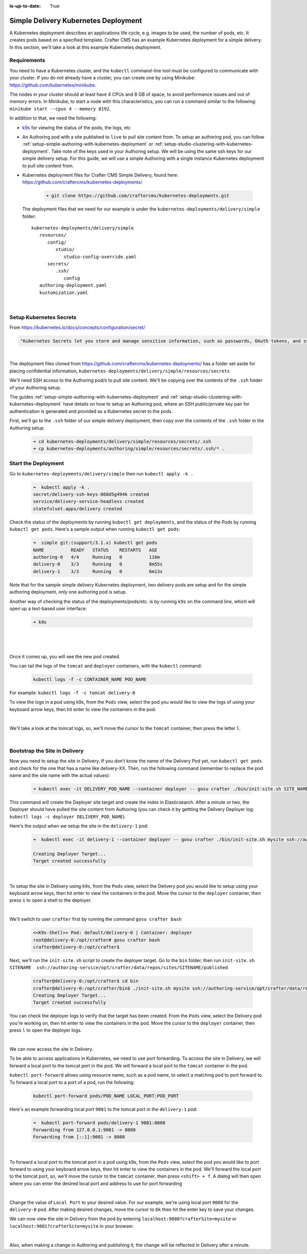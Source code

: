 :is-up-to-date: True

.. index:: Simple Delivery Kubernetes Deployment, Example Kubernetes deployment of simple Delivery

.. _simple-delivery-kubernetes-deployment:

=====================================
Simple Delivery Kubernetes Deployment
=====================================

A Kubernetes deployment describes an applications life cycle, e.g. images to be used, the number of pods, etc. It creates pods based on a specified template.  Crafter CMS has an example Kubernetes deployment for a simple delivery.  In this section, we'll take a look at this example Kubernetes deployment.

------------
Requirements
------------

You need to have a Kubernetes cluster, and the ``kubectl`` command-line tool must be configured to communicate with your
cluster. If you do not already have a cluster, you can create one by using Minikube:
https://github.com/kubernetes/minikube.

The nodes in your cluster should at least have 4 CPUs and 8 GB of space, to avoid performance issues and out of memory
errors. In Minikube, to start a node with this characteristics, you can run a command similar to the following:
``minikube start --cpus 4 --memory 8192``.

In addition to that, we need the following:

* `k9s <https://k9scli.io/>`__ for viewing the status of the pods, the logs, etc
* An Authoring pod with a site published to ``live`` to pull site content from.
  To setup an authoring pod, you can follow  :ref:`setup-simple-authoring-with-kubernetes-deployment` or :ref:`setup-studio-clustering-with-kubernetes-deployment`.  Take note of the keys used in your Authoring setup.  We will be using the same ssh keys for our simple delivery setup.
  For this guide, we will use a simple Authoring with a single instance Kubernetes deployment to pull site content from.

* Kubernetes deployment files for Crafter CMS Simple Delivery, found here: https://github.com/craftercms/kubernetes-deployments/

     .. code-block:: sh

        ➜ git clone https://github.com/craftercms/kubernetes-deployments.git

  The deployment files that we need for our example is under the ``kubernetes-deployments/delivery/simple`` folder::

      kubernetes-deployments/delivery/simple
         resources/
            config/
               studio/
                  studio-config-override.yaml
            secrets/
               .ssh/
                  config
         authoring-deployment.yaml
         kustomization.yaml

  |

------------------------
Setup Kubernetes Secrets
------------------------

From https://kubernetes.io/docs/concepts/configuration/secret/

.. code-block:: text

   "Kubernetes Secrets let you store and manage sensitive information, such as passwords, OAuth tokens, and ssh keys."

|

The deployment files cloned from https://github.com/craftercms/kubernetes-deployments/ has a folder set aside for placing confidential information, ``kubernetes-deployments/delivery/simple/resources/secrets``

We'll need SSH access to the Authoring pod/s to pull site content. We'll be copying over the contents of the ``.ssh`` folder of your Authoring setup.

The guides :ref:`setup-simple-authoring-with-kubernetes-deployment` and :ref:`setup-studio-clustering-with-kubernetes-deployment` have details on how to setup an Authoring pod, where an SSH public/private key pair for authentication is generated and provided as a Kubernetes secret to the pods.

First, we'll go to the ``.ssh`` folder of our simple delivery deployment, then copy over the contents of the ``.ssh`` folder in the Authoring setup.

   .. code-block:: bash

      ➜ cd kubernetes-deployments/delivery/simple/resources/secrets/.ssh
      ➜ cp kubernetes-deployments/authoring/simple/resources/secrets/.ssh/* .

--------------------
Start the Deployment
--------------------

Go to ``kubernetes-deployments/delivery/simple`` then run ``kubectl apply -k .``

   .. code-block:: bash

      ➜  kubectl apply -k .
      secret/delivery-ssh-keys-868d5g494k created
      service/delivery-service-headless created
      statefulset.apps/delivery created

Check the status of the deployments by running ``kubectl get deployments``, and the status of the Pods by running ``kubectl get pods``.  Here's a sample output when running ``kubectl get pods``:

   .. code-block:: bash

      ➜  simple git:(support/3.1.x) kubectl get pods
      NAME          READY   STATUS    RESTARTS   AGE
      authoring-0   4/4     Running   0          116m
      delivery-0    3/3     Running   0          8m55s
      delivery-1    3/3     Running   0          6m13s

Note that for the sample simple delivery Kubernetes deployment, two delivery pods are setup and for the simple authoring deployment, only one authoring pod is setup.

Another way of checking the status of the deployments/pods/etc. is by running ``k9s`` on the command line, which will open up a text-based user interface:

   .. code-block:: bash

      ➜ k9s

   |

.. image:: /_static/images/system-admin/simple-delivery-k9s-start.jpg
   :alt: Crafter CMS Simple Delivery Kubernetes Deployment
   :width: 100%
   :align: center

|

Once it comes up, you will see the new pod created.

You can tail the logs of the ``tomcat`` and ``deployer`` containers, with the ``kubectl`` command:

   .. code-block:: bash

      kubectl logs -f -c CONTAINER_NAME POD_NAME

For example: ``kubectl logs -f -c tomcat delivery-0``

To view the logs in a pod using k9s, from the ``Pods`` view, select the pod you would like to view the logs of using your keyboard arrow keys, then hit enter to view the containers in the pod.

.. image:: /_static/images/system-admin/simple-delivery-k9s-containers.jpg
   :alt: Simple Delivery Kubernetes deployments - k9s container views
   :width: 100%
   :align: center

|

We'll take a look at the tomcat logs, so, we'll move the cursor to the ``tomcat`` container, then press the letter ``l``.

.. image:: /_static/images/system-admin/simple-delivery-k9s-logs.jpg
   :alt: Simple Delivery Kubernetes deployments - k9s log views
   :width: 100%
   :align: center

|

------------------------------
Bootstrap the Site in Delivery
------------------------------
Now you need to setup the site in Delivery. If you don’t know the name of the Delivery Pod yet, run ``kubectl get pods`` and check for the one that has a name like delivery-XX. Then, run the following command (remember to replace the pod name and the site name with the actual values):

   .. code-block:: bash

      ➜ kubectl exec -it DELIVERY_POD_NAME --container deployer -- gosu crafter ./bin/init-site.sh SITE_NAME ssh://authoring-service/opt/crafter/data/repos/sites/SITE_NAME/published

This command will create the Deployer site target and create the index in Elasticsearch. After a minute or two, the Deployer should have pulled the site content from Authoring (you can check it by gettting the Delivery Deployer log: ``kubectl logs -c deployer DELIVERY_POD_NAME``).

Here's the output when we setup the site in the ``delivery-1`` pod:

   .. code-block:: bash

      ➜  kubectl exec -it delivery-1 --container deployer -- gosu crafter ./bin/init-site.sh mysite ssh://authoring-service/opt/crafter/data/repos/sites/mysite/published

      Creating Deployer Target...
      Target created successfully

   |

To setup the site in Delivery using ``k9s``, from the ``Pods`` view, select the Delivery pod you would like to setup using your keyboard arrow keys, then hit enter to view the containers in the pod.  Move the cursor to the ``deployer`` container, then press ``s`` to open a shell to the deployer.

.. image:: /_static/images/system-admin/simple-delivery-k9s-deployer-shell.png
   :alt: Simple Delivery Kubernetes deployments - k9s deployer shell opened
   :width: 100%
   :align: center

|

We'll switch to user ``crafter`` first by  running the command ``gosu crafter bash``

   .. code-block:: bash

      <<K9s-Shell>> Pod: default/delivery-0 | Container: deployer
      root@delivery-0:/opt/crafter# gosu crafter bash
      crafter@delivery-0:/opt/crafter$

Next, we'll run the ``init-site.sh`` script to create the deployer target.  Go to the ``bin`` folder, then run ``init-site.sh SITENAME  ssh://authoring-service/opt/crafter/data/repos/sites/SITENAME/published``

   .. code-block:: bash

      crafter@delivery-0:/opt/crafter$ cd bin
      crafter@delivery-0:/opt/crafter/bin$ ./init-site.sh mysite ssh://authoring-service/opt/crafter/data/repos/sites/mysite/published
      Creating Deployer Target...
      Target created successfully

You can check the deployer logs to verify that the target has been created. From the ``Pods`` view, select the Delivery pod you're working on, then hit enter to view the containers in the pod. Move the cursor to the ``deployer`` container, then press ``l`` to open the deployer logs.

.. image:: /_static/images/system-admin/simple-delivery-k9s-deployer-logs.jpg
   :alt: Simple Delivery Kubernetes deployments - k9s deployer log opened
   :width: 100%
   :align: center

|

We can now access the site in Delivery.

To be able to access applications in Kubernetes, we need to use port forwarding.  To access the site in Delivery, we will forward a local port to the tomcat port in the pod.  We will forward a local port to the ``tomcat`` container in the pod.

``kubectl port-forward`` allows using resource name, such as a pod name, to select a matching pod to port forward to.  To forward a local port to a port of a pod, run the following:

   .. code-block:: bash

      kubectl port-forward pods/POD_NAME LOCAL_PORT:POD_PORT

Here's an example forwarding local port ``9081`` to the tomcat port in the ``delivery-1`` pod:

   .. code-block:: bash

      ➜  kubectl port-forward pods/delivery-1 9081:8080
      Forwarding from 127.0.0.1:9081 -> 8080
      Forwarding from [::1]:9081 -> 8080

   |

To forward a local port to the tomcat port in a pod using k9s, from the ``Pods`` view, select the pod you would like to port forward to using your keyboard arrow keys, then hit enter to view the containers in the pod.  We'll forward the local port to the tomcat port, so, we'll move the cursor to the ``tomcat`` container, then press ``<shift> + f``.  A dialog  will then open where you can enter the desired local port and address to use for port forwarding

.. image:: /_static/images/system-admin/simple-delivery-k9s-port-forward.jpg
   :alt: Simple Delivery Kubernetes deployments - k9s port forward
   :width: 100%
   :align: center

|

Change the value of ``Local Port`` to your desired value.  For our example, we're using local port ``9080`` for the ``delivery-0`` pod.  After making desired changes, move the cursor to ``Ok`` then hit the enter key to save your changes.

We can now view the site in Delivery from the pod by entering ``localhost:9080?crafterSite=mysite`` or ``localhost:9081?crafterSite=mysite`` in your browser.

.. image:: /_static/images/system-admin/simple-delivery-site-in-browser.jpg
   :alt: Simple Delivery Kubernetes deployments - Access site in delivery
   :width: 100%
   :align: center

|

Also, when making a change in Authoring and publishing it, the change will be reflected in Delivery after a minute.